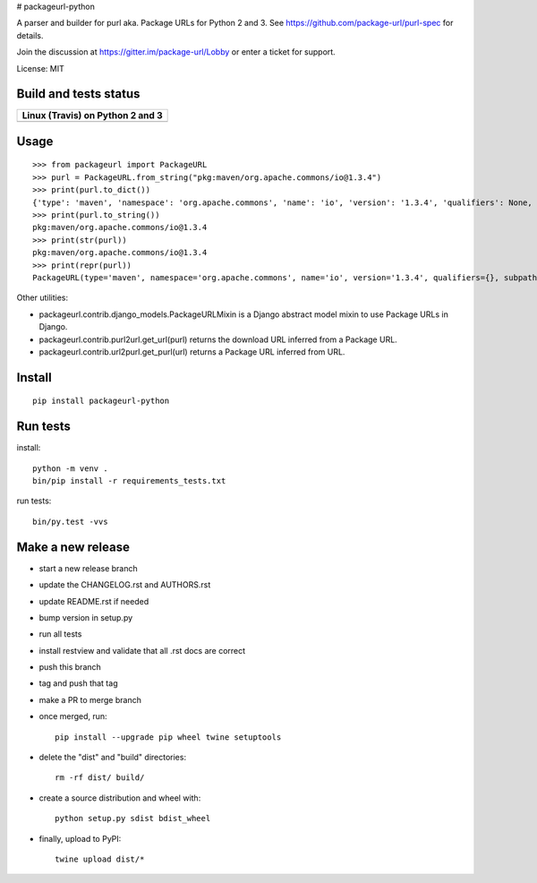 # packageurl-python

A parser and builder for purl aka. Package URLs for Python 2 and 3.
See https://github.com/package-url/purl-spec for details.

Join the discussion at https://gitter.im/package-url/Lobby or enter a ticket for support.

License: MIT


Build and tests status
======================

+------------------------------------------------------------------------------------+
|                         **Linux (Travis) on Python 2 and 3**                       |
+====================================================================================+
|.. image:: https://api.travis-ci.com/package-url/packageurl-python.png?branch=master|
|   :target: https://travis-ci.com/package-url/packageurl-python                     |
|   :alt: Linux Master branch tests status                                           |
+------------------------------------------------------------------------------------+


Usage
=====

::

    >>> from packageurl import PackageURL
    >>> purl = PackageURL.from_string("pkg:maven/org.apache.commons/io@1.3.4")
    >>> print(purl.to_dict())
    {'type': 'maven', 'namespace': 'org.apache.commons', 'name': 'io', 'version': '1.3.4', 'qualifiers': None, 'subpath': None}
    >>> print(purl.to_string())
    pkg:maven/org.apache.commons/io@1.3.4
    >>> print(str(purl))
    pkg:maven/org.apache.commons/io@1.3.4
    >>> print(repr(purl))
    PackageURL(type='maven', namespace='org.apache.commons', name='io', version='1.3.4', qualifiers={}, subpath=None)


Other utilities:

- packageurl.contrib.django_models.PackageURLMixin is a Django abstract model mixin to use Package URLs in Django.
- packageurl.contrib.purl2url.get_url(purl) returns the download URL inferred from a Package URL.
- packageurl.contrib.url2purl.get_purl(url) returns a Package URL inferred from URL.


Install
=======
::

    pip install packageurl-python



Run tests
=========

install::

    python -m venv .
    bin/pip install -r requirements_tests.txt

run tests::

    bin/py.test -vvs


Make a new release
==================

- start a new release branch
- update the CHANGELOG.rst and AUTHORS.rst
- update README.rst if needed
- bump version in setup.py
- run all tests
- install restview and validate that all .rst docs are correct
- push this branch
- tag and push that tag
- make a PR to merge branch
- once merged, run::

    pip install --upgrade pip wheel twine setuptools

- delete the "dist" and "build" directories::

    rm -rf dist/ build/

- create a source distribution and wheel with::

    python setup.py sdist bdist_wheel

- finally, upload to PyPI::

    twine upload dist/*
